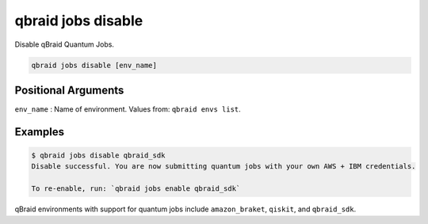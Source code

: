 .. _cli_jobs_disable:

qbraid jobs disable
====================

Disable qBraid Quantum Jobs.

.. code-block:: bash

    qbraid jobs disable [env_name]


Positional Arguments
---------------------

``env_name`` : Name of environment. Values from: ``qbraid envs list``.


Examples
---------

.. code-block:: console

    $ qbraid jobs disable qbraid_sdk
    Disable successful. You are now submitting quantum jobs with your own AWS + IBM credentials.

    To re-enable, run: `qbraid jobs enable qbraid_sdk`


qBraid environments with support for quantum jobs include ``amazon_braket``, ``qiskit``, and ``qbraid_sdk``.


.. seealso::

    - :ref:`qbraid jobs enable<cli_jobs_enable>`
    - :ref:`qbraid envs list<cli_envs_list>`